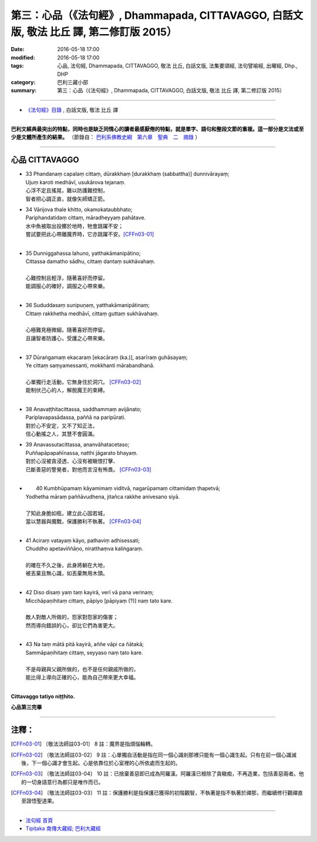 =========================================================================================
第三：心品（《法句經》, Dhammapada, CITTAVAGGO, 白話文版, 敬法 比丘 譯, 第二修訂版 2015）
=========================================================================================

:date: 2016-05-18 17:00
:modified: 2016-05-18 17:00
:tags: 心品, 法句經, Dhammapada, CITTAVAGGO, 敬法 比丘, 白話文版, 法集要頌經, 法句譬喻經, 出曜經, Dhp., DHP 
:category: 巴利三藏小部
:summary: 第三：心品（《法句經》, Dhammapada, CITTAVAGGO, 白話文版, 敬法 比丘 譯, 第二修訂版 2015）

~~~~~~

- `《法句經》目錄 <{filename}dhp-Ven-C-F%zh.rst>`__ , 白話文版, 敬法 比丘 譯

------

**巴利文經典最突出的特點，同時也是缺乏同情心的讀者最感厭倦的特點，就是單字、語句和整段文節的重複。這一部分是文法或至少是文體所產生的結果。** （節錄自： `巴利系佛教史綱　第六章　聖典　二　摘錄 <{filename}/articles/lib/authors/Charles-Eliot/Pali_Buddhism-Charles_Eliot-han-chap06-selected.html>`__ ）

~~~~~~

.. _CITTA:

心品 CITTAVAGGO
---------------

- | 33 Phandanaṃ capalaṃ cittaṃ, dūrakkhaṃ [durakkhaṃ (sabbattha)] dunnivārayaṃ;
  | Ujuṃ karoti medhāvī, usukārova tejanaṃ.
  | 心浮不定且搖晃，難以防護難控制，
  | 智者把心調正直，就像矢師矯正箭。
- | 34 Vārijova thale khitto, okamokataubbhato;
  | Pariphandatidaṃ cittaṃ, māradheyyaṃ pahātave.
  | 水中魚被取出投擲於地時，牠會跳躍不安；
  | 嘗試要把此心帶離魔界時，它亦跳躍不安。[CFFn03-01]_
  | 
- | 35 Dunniggahassa lahuno, yatthakāmanipātino;
  | Cittassa damatho sādhu, cittaṃ dantaṃ sukhāvahaṃ.
  | 
  | 心難控制且輕浮，隨著喜好而停留。
  | 能調服心的確好，調服之心帶來樂。
  | 
- | 36 Sududdasaṃ sunipuṇaṃ, yatthakāmanipātinaṃ;
  | Cittaṃ rakkhetha medhāvī, cittaṃ guttaṃ sukhāvahaṃ.
  | 
  | 心極難見極微細，隨著喜好而停留。
  | 且讓智者防護心，受護之心帶來樂。
  | 
- | 37 Dūraṅgamaṃ ekacaraṃ [ekacāraṃ (ka.)], asarīraṃ guhāsayaṃ;
  | Ye cittaṃ saṃyamessanti, mokkhanti mārabandhanā.
  | 
  | 心單獨行走活動，它無身住於洞穴。 [CFFn03-02]_
  | 能制伏己心的人，解脫魔王的束縛。
  | 
- | 38 Anavaṭṭhitacittassa, saddhammaṃ avijānato;
  | Pariplavapasādassa, paññā na paripūrati.
  | 對於心不安定，又不了知正法，
  | 信心動搖之人，其慧不會圓滿。
- | 39 Anavassutacittassa, ananvāhatacetaso;
  | Puññapāpapahīnassa, natthi jāgarato bhayaṃ.
  | 對於心沒被貪浸透、心沒有被瞋恨打擊、
  | 已斷善惡的警覺者，對他而言沒有怖畏。 [CFFn03-03]_
  | 
- |  40 Kumbhūpamaṃ kāyamimaṃ viditvā, nagarūpamaṃ cittamidaṃ ṭhapetvā;
  | Yodhetha māraṃ paññāvudhena, jitañca rakkhe anivesano siyā.
  | 
  | 了知此身脆如瓶，建立此心固若城，
  | 當以慧器與魔戰，保護勝利不執著。 [CFFn03-04]_
  | 
- | 41 Aciraṃ vatayaṃ kāyo, pathaviṃ adhisessati;
  | Chuddho apetaviññāṇo, niratthaṃva kaliṅgaraṃ.
  | 
  | 的確在不久之後，此身將躺在大地，
  | 被丟棄且無心識，如丟棄無用木頭。
  | 
- | 42 Diso disaṃ yaṃ taṃ kayirā, verī vā pana verinaṃ;
  | Micchāpaṇihitaṃ cittaṃ, pāpiyo [pāpiyaṃ (?)] naṃ tato kare.
  | 
  | 敵人對敵人所做的，怨家對怨家的傷害；
  | 然而導向錯誤的心，卻比它們為害更大。
  | 
- | 43 Na taṃ mātā pitā kayirā, aññe vāpi ca ñātakā;
  | Sammāpaṇihitaṃ cittaṃ, seyyaso naṃ tato kare.
  | 
  | 不是母親與父親所做的，也不是任何親戚所做的，
  | 能比得上導向正確的心，能為自己帶來更大幸福。
  | 

**Cittavaggo tatiyo niṭṭhito.**

**心品第三完畢**

~~~~~~

注釋：
------

.. [CFFn03-01] 〔敬法法師註03-01〕 8 註：魔界是指煩惱輪轉。

.. [CFFn03-02] 〔敬法法師註03-02〕 9 註：心單獨自活動是指在同一個心識剎那裡只能有一個心識生起。只有在前一個心識滅後，下一個心識才會生起。心是依靠位於心室裡的心所依處而生起的。

.. [CFFn03-03] 〔敬法法師註03-04〕 10 註：已捨棄善惡即已成為阿羅漢。阿羅漢已根除了貪瞋痴，不再造業，包括善惡兩者。他的一切身語意行為都只是唯作而已。

.. [CFFn03-04] 〔敬法法師註03-03〕 11 註：保護勝利是指保護已獲得的初階觀智，不執著是指不執著於禪那，而繼續修行觀禪直至證悟聖道果。

~~~~~~~~~~~~~~~~~~~~~~~~~~~~~~~~

- `法句經 首頁 <{filename}../dhp%zh.rst>`__

- `Tipiṭaka 南傳大藏經; 巴利大藏經 <{filename}/articles/tipitaka/tipitaka%zh.rst>`__
